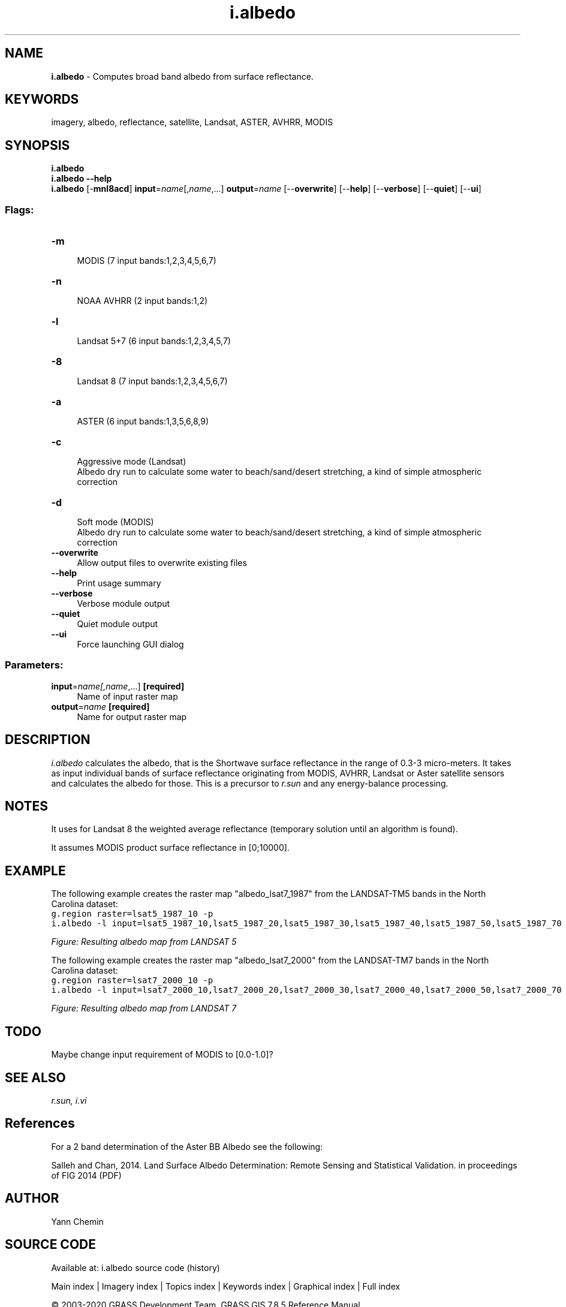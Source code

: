 .TH i.albedo 1 "" "GRASS 7.8.5" "GRASS GIS User's Manual"
.SH NAME
\fI\fBi.albedo\fR\fR  \- Computes broad band albedo from surface reflectance.
.SH KEYWORDS
imagery, albedo, reflectance, satellite, Landsat, ASTER, AVHRR, MODIS
.SH SYNOPSIS
\fBi.albedo\fR
.br
\fBi.albedo \-\-help\fR
.br
\fBi.albedo\fR [\-\fBmnl8acd\fR] \fBinput\fR=\fIname\fR[,\fIname\fR,...] \fBoutput\fR=\fIname\fR  [\-\-\fBoverwrite\fR]  [\-\-\fBhelp\fR]  [\-\-\fBverbose\fR]  [\-\-\fBquiet\fR]  [\-\-\fBui\fR]
.SS Flags:
.IP "\fB\-m\fR" 4m
.br
MODIS (7 input bands:1,2,3,4,5,6,7)
.IP "\fB\-n\fR" 4m
.br
NOAA AVHRR (2 input bands:1,2)
.IP "\fB\-l\fR" 4m
.br
Landsat 5+7 (6 input bands:1,2,3,4,5,7)
.IP "\fB\-8\fR" 4m
.br
Landsat 8 (7 input bands:1,2,3,4,5,6,7)
.IP "\fB\-a\fR" 4m
.br
ASTER (6 input bands:1,3,5,6,8,9)
.IP "\fB\-c\fR" 4m
.br
Aggressive mode (Landsat)
.br
Albedo dry run to calculate some water to beach/sand/desert stretching, a kind of simple atmospheric correction
.IP "\fB\-d\fR" 4m
.br
Soft mode (MODIS)
.br
Albedo dry run to calculate some water to beach/sand/desert stretching, a kind of simple atmospheric correction
.IP "\fB\-\-overwrite\fR" 4m
.br
Allow output files to overwrite existing files
.IP "\fB\-\-help\fR" 4m
.br
Print usage summary
.IP "\fB\-\-verbose\fR" 4m
.br
Verbose module output
.IP "\fB\-\-quiet\fR" 4m
.br
Quiet module output
.IP "\fB\-\-ui\fR" 4m
.br
Force launching GUI dialog
.SS Parameters:
.IP "\fBinput\fR=\fIname[,\fIname\fR,...]\fR \fB[required]\fR" 4m
.br
Name of input raster map
.IP "\fBoutput\fR=\fIname\fR \fB[required]\fR" 4m
.br
Name for output raster map
.SH DESCRIPTION
\fIi.albedo\fR calculates the albedo, that is the Shortwave surface
reflectance in the range of 0.3\-3 micro\-meters.  It takes as input
individual bands of surface reflectance originating from MODIS, AVHRR, Landsat
or Aster satellite sensors and calculates the albedo for those.  This is
a precursor to \fIr.sun\fR and any energy\-balance processing.
.SH NOTES
It uses for Landsat 8 the weighted average reflectance (temporary solution
until an algorithm is found).
.PP
It assumes MODIS product surface reflectance in [0;10000].
.SH EXAMPLE
The following example creates the raster map \(dqalbedo_lsat7_1987\(dq from the
LANDSAT\-TM5 bands in the North Carolina dataset:
.br
.nf
\fC
g.region raster=lsat5_1987_10 \-p
i.albedo \-l input=lsat5_1987_10,lsat5_1987_20,lsat5_1987_30,lsat5_1987_40,lsat5_1987_50,lsat5_1987_70 output=albedo_lsat7_1987
\fR
.fi
.PP
.br
\fIFigure: Resulting albedo map from LANDSAT 5\fR
.PP
The following example creates the raster map \(dqalbedo_lsat7_2000\(dq from the
LANDSAT\-TM7 bands in the North Carolina dataset:
.br
.nf
\fC
g.region raster=lsat7_2000_10 \-p
i.albedo \-l input=lsat7_2000_10,lsat7_2000_20,lsat7_2000_30,lsat7_2000_40,lsat7_2000_50,lsat7_2000_70 output=albedo_lsat7_2000
\fR
.fi
.PP
.br
\fIFigure: Resulting albedo map from LANDSAT 7\fR
.SH TODO
Maybe change input requirement of MODIS to [0.0\-1.0]?
.SH SEE ALSO
\fI
r.sun,
i.vi
\fR
.SH References
For a 2 band determination of the Aster BB Albedo see the following:
.PP
Salleh and Chan, 2014. Land Surface Albedo Determination: Remote Sensing
and Statistical Validation. in proceedings of FIG 2014
(PDF)
.SH AUTHOR
Yann Chemin
.SH SOURCE CODE
.PP
Available at: i.albedo source code (history)
.PP
Main index |
Imagery index |
Topics index |
Keywords index |
Graphical index |
Full index
.PP
© 2003\-2020
GRASS Development Team,
GRASS GIS 7.8.5 Reference Manual
